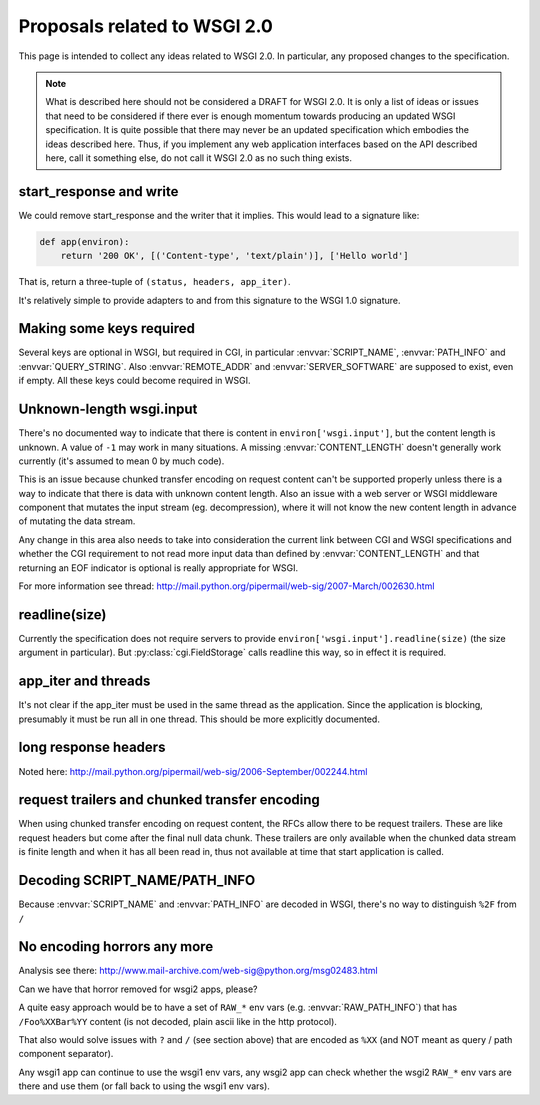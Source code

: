Proposals related to WSGI 2.0
=============================

This page is intended to collect any ideas related to WSGI 2.0. In
particular, any proposed changes to the specification.

.. note:: What is described here should not be considered a DRAFT for
  WSGI 2.0. It is only a list of ideas or issues that need to be
  considered if there ever is enough momentum towards producing an
  updated WSGI specification. It is quite possible that there may
  never be an updated specification which embodies the ideas described
  here. Thus, if you implement any web application interfaces based on
  the API described here, call it something else, do not call it WSGI
  2.0 as no such thing exists.

start_response and write
------------------------

We could remove start_response and the writer that it implies. This
would lead to a signature like:

.. code-block:: python

    def app(environ):
        return '200 OK', [('Content-type', 'text/plain')], ['Hello world']

That is, return a three-tuple of ``(status, headers, app_iter)``.

It's relatively simple to provide adapters to and from this signature
to the WSGI 1.0 signature.

Making some keys required
-------------------------

Several keys are optional in WSGI, but required in CGI, in particular
:envvar:`SCRIPT_NAME`, :envvar:`PATH_INFO` and
:envvar:`QUERY_STRING`. Also :envvar:`REMOTE_ADDR` and
:envvar:`SERVER_SOFTWARE` are supposed to exist, even if empty. All
these keys could become required in WSGI.

Unknown-length wsgi.input
-------------------------

There's no documented way to indicate that there is content in
``environ['wsgi.input']``, but the content length is unknown. A value
of ``-1`` may work in many situations. A missing
:envvar:`CONTENT_LENGTH` doesn't generally work currently (it's
assumed to mean 0 by much code).

This is an issue because chunked transfer encoding on request content
can't be supported properly unless there is a way to indicate that
there is data with unknown content length. Also an issue with a web
server or WSGI middleware component that mutates the input stream
(eg. decompression), where it will not know the new content length in
advance of mutating the data stream.

Any change in this area also needs to take into consideration the
current link between CGI and WSGI specifications and whether the CGI
requirement to not read more input data than defined by
:envvar:`CONTENT_LENGTH` and that returning an EOF indicator is
optional is really appropriate for WSGI.

For more information see thread:
http://mail.python.org/pipermail/web-sig/2007-March/002630.html

readline(size)
--------------

Currently the specification does not require servers to provide
``environ['wsgi.input'].readline(size)`` (the size argument in
particular). But :py:class:`cgi.FieldStorage` calls readline this way,
so in effect it is required.

app_iter and threads
--------------------

It's not clear if the app_iter must be used in the same thread as the
application. Since the application is blocking, presumably it must be
run all in one thread. This should be more explicitly documented.

long response headers
---------------------

Noted here:
http://mail.python.org/pipermail/web-sig/2006-September/002244.html

request trailers and chunked transfer encoding
----------------------------------------------

When using chunked transfer encoding on request content, the RFCs
allow there to be request trailers. These are like request headers but
come after the final null data chunk. These trailers are only
available when the chunked data stream is finite length and when it
has all been read in, thus not available at time that start
application is called.

Decoding SCRIPT_NAME/PATH_INFO
------------------------------

Because :envvar:`SCRIPT_NAME` and :envvar:`PATH_INFO` are decoded in
WSGI, there's no way to distinguish ``%2F`` from ``/``

No encoding horrors any more
----------------------------

Analysis see there:
http://www.mail-archive.com/web-sig@python.org/msg02483.html

Can we have that horror removed for wsgi2 apps, please?

A quite easy approach would be to have a set of ``RAW_*`` env vars
(e.g. :envvar:`RAW_PATH_INFO`) that has ``/Foo%XXBar%YY`` content (is
not decoded, plain ascii like in the http protocol).

That also would solve issues with ``?`` and ``/`` (see section above)
that are encoded as ``%XX`` (and NOT meant as query / path component
separator).

Any wsgi1 app can continue to use the wsgi1 env vars, any wsgi2 app
can check whether the wsgi2 ``RAW_*`` env vars are there and use them
(or fall back to using the wsgi1 env vars).
